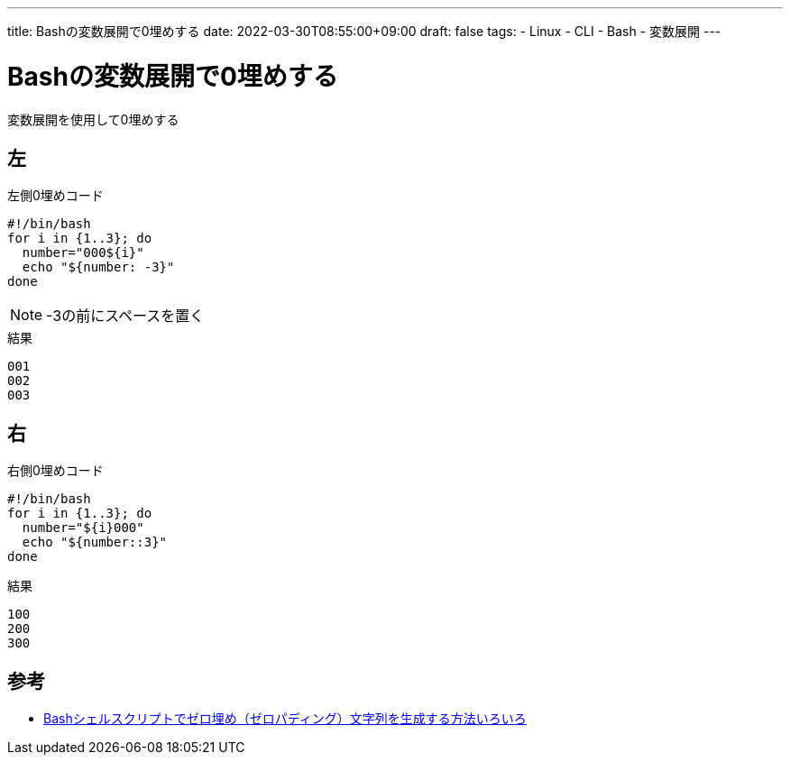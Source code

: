 ---
title: Bashの変数展開で0埋めする
date: 2022-03-30T08:55:00+09:00
draft: false
tags:
  - Linux
  - CLI
  - Bash
  - 変数展開
---

= Bashの変数展開で0埋めする

変数展開を使用して0埋めする

== 左

.左側0埋めコード
[source,bash]
----
#!/bin/bash
for i in {1..3}; do
  number="000${i}"
  echo "${number: -3}"
done
----

NOTE: -3の前にスペースを置く

.結果
[source,console]
----
001
002
003
----

== 右

.右側0埋めコード
[source,bash]
----
#!/bin/bash
for i in {1..3}; do
  number="${i}000"
  echo "${number::3}"
done
----

.結果
[source,console]
----
100
200
300
----

== 参考

* https://genzouw.com/entry/2019/03/06/080354/1087/[Bashシェルスクリプトでゼロ埋め（ゼロパディング）文字列を生成する方法いろいろ]
